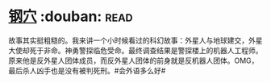 * [[https://book.douban.com/subject/1391508/][钢穴]]    :douban::read:
故事其实挺粗糙的。我来讲一个小时候看过的科幻故事：外星人与地球建交，外星大使却死于非命。神勇警探临危受命。最终调查结果是警探楼上的机器人工程师。原来他是反外星人团体成员，而反外星人团体的前身就是反机器人团体。OMG，最后杀人凶手也是没有被判死刑。#会外语多么好#
